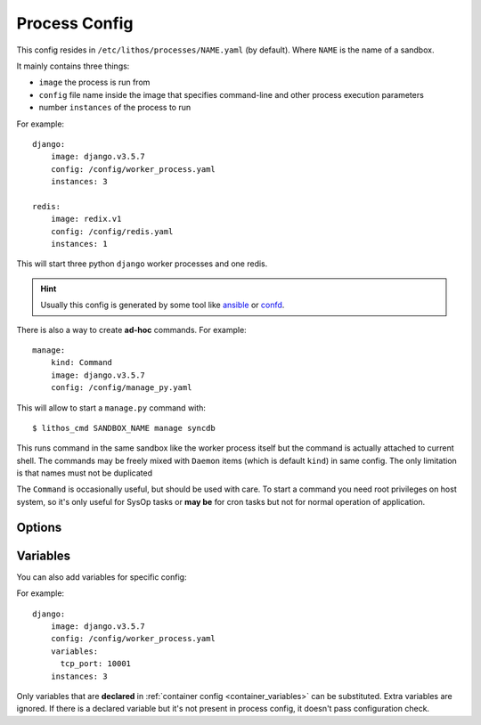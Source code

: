 .. highlight:: yaml

.. _process_config:

==============
Process Config
==============


This config resides in ``/etc/lithos/processes/NAME.yaml`` (by default).
Where ``NAME`` is the name of a sandbox.

It mainly contains three things:

* ``image`` the process is run from
* ``config`` file name inside the image that specifies command-line and other
  process execution parameters
* number ``instances`` of the process to run

For example::

    django:
        image: django.v3.5.7
        config: /config/worker_process.yaml
        instances: 3

    redis:
        image: redix.v1
        config: /config/redis.yaml
        instances: 1

This will start three python ``django`` worker processes and one redis.

.. hint:: Usually this config is generated by some tool like ansible_ or
   confd_.

There is also a way to create **ad-hoc** commands. For example::

    manage:
        kind: Command
        image: django.v3.5.7
        config: /config/manage_py.yaml

This will allow to start a ``manage.py`` command with::

    $ lithos_cmd SANDBOX_NAME manage syncdb

This runs command in the same sandbox like the worker process itself but
the command is actually attached to current shell. The commands may be freely
mixed with ``Daemon`` items (which is default ``kind``) in same config. The
only limitation is that names must not be duplicated

The ``Command`` is occasionally useful, but should be used with care. To start
a command you need root privileges on host system, so it's only useful for
SysOp tasks or **may be** for cron tasks but not for normal operation of
application.

Options
=======

.. popt:: instances

   Number of instances to run

.. popt:: image

   Identifier of the image to run container from

.. popt:: config

   Configuration file name (absolute name in container) to run

.. popt:: ip-addresses

   A list of ip addresses if :opt:`bridged-network` is enforced in sandbox.
   Note the number of items in this list must match :popt:`instances` value.

.. popt:: variables

   A mapping of `variable: value` for variables that can be used in process
   config.


.. _process_variables:

Variables
=========

You can also add variables for specific config:

For example::

    django:
        image: django.v3.5.7
        config: /config/worker_process.yaml
        variables:
          tcp_port: 10001
        instances: 3

Only variables that are **declared** in :ref:`container config
<container_variables>` can be substituted. Extra variables are ignored. If
there is a declared variable but it's not present in process config, it doesn't
pass configuration check.

.. _ansible: http://www.ansible.com/
.. _confd: https://github.com/kelseyhightower/confd
